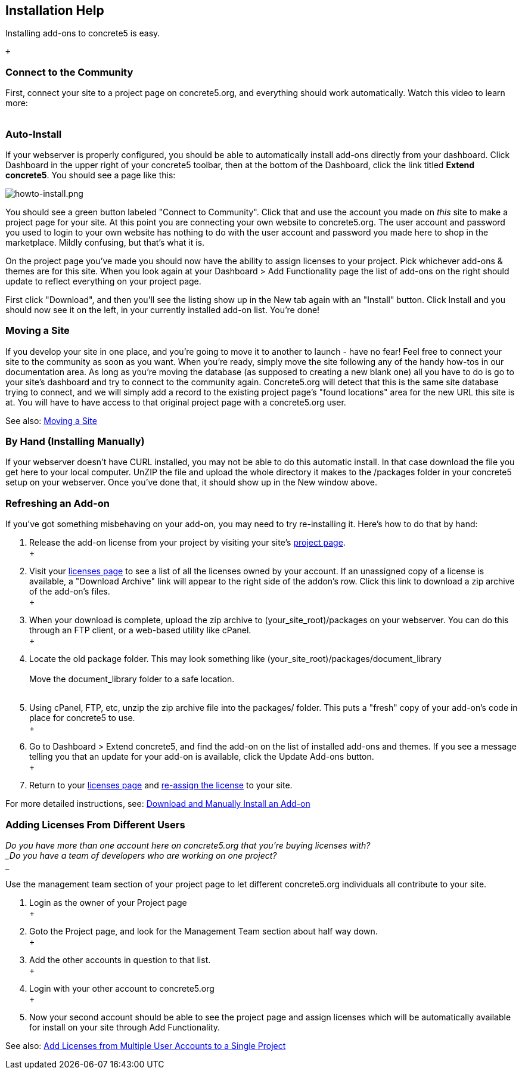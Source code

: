 Installation Help
-----------------

Installing add-ons to concrete5 is easy.

 +

=== Connect to the Community

First, connect your site to a project page on concrete5.org, and everything should work automatically. Watch this video to learn more: +
 +

=== Auto-Install

If your webserver is properly configured, you should be able to automatically install add-ons directly from your dashboard. Click Dashboard in the upper right of your concrete5 toolbar, then at the bottom of the Dashboard, click the link titled **Extend concrete5**. You should see a page like this:

image:/files/9713/3426/3549/20008140259_bPRfz.jpg[howto-install.png]

You should see a green button labeled "Connect to Community". Click that and use the account you made on _this_ site to make a project page for your site. At this point you are connecting your own website to concrete5.org. The user account and password you used to login to your own website has nothing to do with the user account and password you made here to shop in the marketplace. Mildly confusing, but that's what it is.

On the project page you've made you should now have the ability to assign licenses to your project. Pick whichever add-ons & themes are for this site. When you look again at your Dashboard > Add Functionality page the list of add-ons on the right should update to reflect everything on your project page. 

First click "Download", and then you'll see the listing show up in the New tab again with an "Install" button. Click Install and you should now see it on the left, in your currently installed add-on list. You're done!

=== Moving a Site

If you develop your site in one place, and you're going to move it to another to launch - have no fear! Feel free to connect your site to the community as soon as you want. When you're ready, simply move the site following any of the handy how-tos in our documentation area. As long as you're moving the database (as supposed to creating a new blank one) all you have to do is go to your site's dashboard and try to connect to the community again. Concrete5.org will detect that this is the same site database trying to connect, and we will simply add a record to the existing project page's "found locations" area for the new URL this site is at. You will have to have access to that original project page with a concrete5.org user. 

See also: link:/documentation/developers/5.6/installation/moving_a_site/[Moving a Site]

=== By Hand (Installing Manually)

If your webserver doesn't have CURL installed, you may not be able to do this automatic install. In that case download the file you get here to your local computer. UnZIP the file and upload the whole directory it makes to the /packages folder in your concrete5 setup on your webserver. Once you've done that, it should show up in the New window above.

=== Refreshing an Add-on

If you've got something misbehaving on your add-on, you may need to try re-installing it. Here's how to do that by hand:

1.  Release the add-on license from your project by visiting your site's http://www.concrete5.org/profile/projects/[project page]. +
 +
2.  Visit your http://www.concrete5.org/profile/orders/[licenses page] to see a list of all the licenses owned by your account. If an unassigned copy of a license is available, a "Download Archive" link will appear to the right side of the addon's row. Click this link to download a zip archive of the add-on's files. +
 +
3.  When your download is complete, upload the zip archive to (your_site_root)/packages on your webserver. You can do this through an FTP client, or a web-based utility like cPanel. +
 +
4.  Locate the old package folder. This may look something like (your_site_root)/packages/document_library +
 +
Move the document_library folder to a safe location. +
 +
5.  Using cPanel, FTP, etc, unzip the zip archive file into the packages/ folder. This puts a "fresh" copy of your add-on's code in place for concrete5 to use. +
 +
6.  Go to Dashboard > Extend concrete5, and find the add-on on the list of installed add-ons and themes. If you see a message telling you that an update for your add-on is available, click the Update Add-ons button. +
 +
7.  Return to your http://www.concrete5.org/profile/orders/[licenses page] and link:/documentation/how-tos/designers/assign-a-license-to-a-project/[re-assign the license] to your site.

For more detailed instructions, see: link:/documentation/how-tos/editors/download-manual-install-addon/[Download and Manually Install an Add-on]

=== Adding Licenses From Different Users

_Do you have more than one account here on concrete5.org that you're buying licenses with? +
_Do you have a team of developers who are working on one project?_ +
_

Use the management team section of your project page to let different concrete5.org individuals all contribute to your site. 

1.  Login as the owner of your Project page +
 +
2.  Goto the Project page, and look for the Management Team section about half way down. +
 +
3.  Add the other accounts in question to that list. +
 +
4.  Login with your other account to concrete5.org +
 +
5.  Now your second account should be able to see the project page and assign licenses which will be automatically available for install on your site through Add Functionality.

See also: link:/documentation/how-tos/designers/add-licenses-from-multiple-user-accounts-to-a-single-project/[Add Licenses from Multiple User Accounts to a Single Project]
